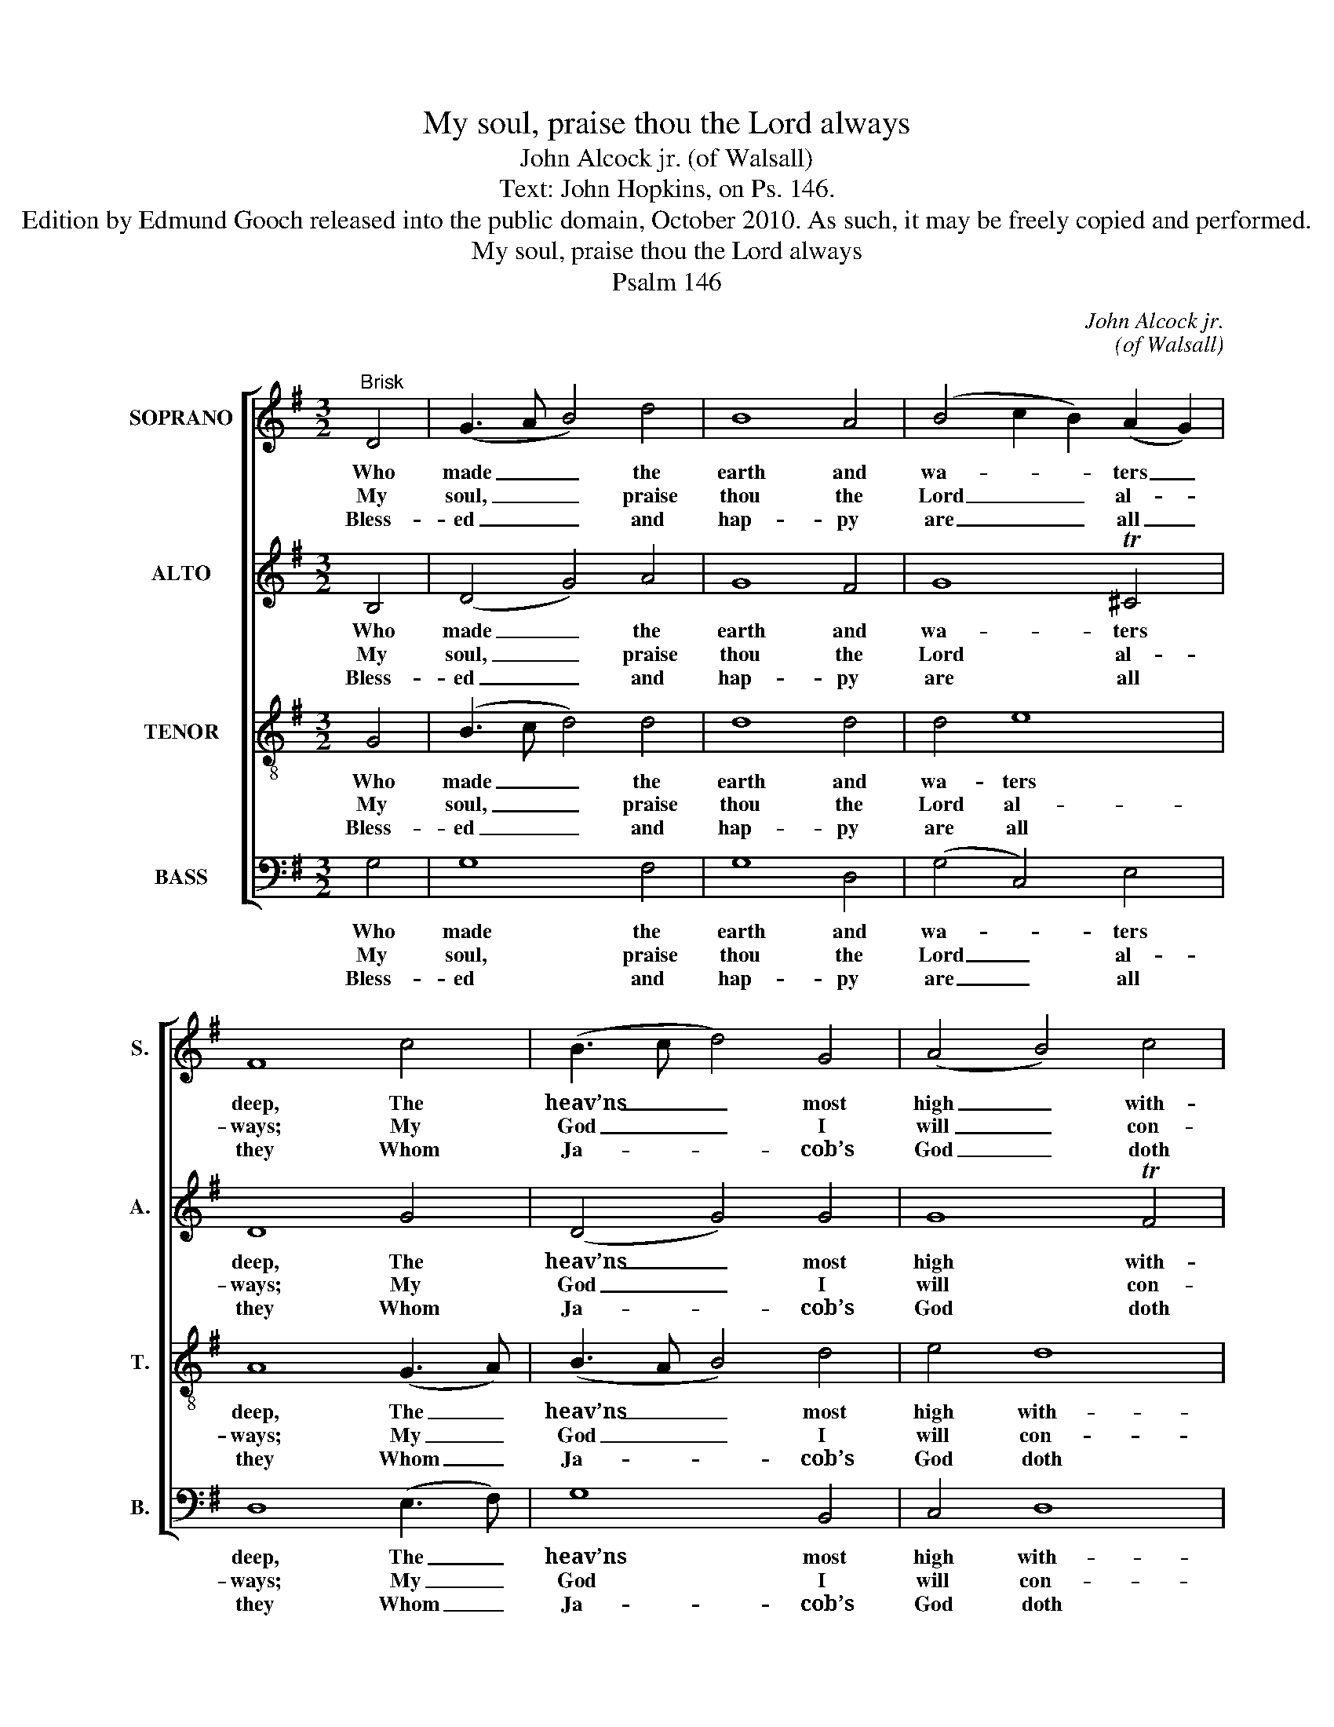 X:1
T:My soul, praise thou the Lord always
T:John Alcock jr. (of Walsall)
T:Text: John Hopkins, on Ps. 146.
T:Edition by Edmund Gooch released into the public domain, October 2010. As such, it may be freely copied and performed.
T:My soul, praise thou the Lord always
T:Psalm 146
C:John Alcock jr.
C:(of Walsall)
Z:Text: John Hopkins,
Z:on Ps. 146.
%%score [ 1 2 3 4 ]
L:1/8
M:3/2
K:G
V:1 treble nm="SOPRANO" snm="S."
V:2 treble nm="ALTO" snm="A."
V:3 treble-8 transpose=-12 nm="TENOR" snm="T."
V:4 bass nm="BASS" snm="B."
V:1
"^Brisk" D4 | (G3 A B4) d4 | B8 A4 | (B4 c2 B2) (A2 G2) | F8 c4 | (B3 c d4) G4 | (A4 B4) c4 | %7
w: Who|made _ _ the|earth and|wa- * * ters _|deep, The|heav’ns _ _ most|high _ with-|
w: My|soul, _ _ praise|thou the|Lord _ _ al- *|ways; My|God _ _ I|will _ con-|
w: Bless-|ed _ _ and|hap- py|are _ _ all _|they Whom|Ja- * * cob’s|God _ doth|
 B8 G4 | (B3 A G4) B4 | d8 d4 | (B3 e d4) T^c4 | d8 c4 | (B3 c d4) G4 | (G3 A B4) TA4 | %14
w: al; Who|doth _ _ his|word and|pro- * * mise|keep In|truth, _ _ and|e- * * ver|
w: fess: While|breath _ _ and|life pro-|long _ _ my|days, My|tongue _ _ no|time _ _ shall|
w: aid, And|he _ _ whose|hope doth|not _ _ de-|cay, But|on _ _ the|Lord _ _ is|
 !fermata!G8 |] %15
w: shall.|
w: cease.|
w: stayed:|
V:2
 B,4 | (D4 G4) A4 | G8 F4 | G8 T^C4 | D8 G4 | (D4 G4) G4 | G8 TF4 | G8 D4 | (D3 C B,4) G4 | A8 A4 | %10
w: Who|made _ the|earth and|wa- ters|deep, The|heav’ns _ most|high with-|al; Who|doth _ _ his|word and|
w: My|soul, _ praise|thou the|Lord al-|ways; My|God _ I|will con-|fess: While|breath _ _ and|life pro-|
w: Bless-|ed _ and|hap- py|are all|they Whom|Ja- * cob’s|God doth|aid, And|he _ _ whose|hope doth|
 (G4 F4) TE4 | F8 A4 | G8 D4 | (E3 F G4) TF4 | !fermata!G8 |] %15
w: pro- * mise|keep In|truth, and|e- * * ver|shall.|
w: long _ my|days, My|tongue no|time _ _ shall|cease.|
w: not _ de-|cay, But|on the|Lord _ _ is|stayed:|
V:3
 G4 | (B3 c d4) d4 | d8 d4 | d4 e8 | A8 (G3 A) | (B3 A B4) d4 | e4 d8 | d8 B4 | (G4 d4) d4 | %9
w: Who|made _ _ the|earth and|wa- ters|deep, The _|heav’ns _ _ most|high with-|al; Who|doth _ his|
w: My|soul, _ _ praise|thou the|Lord al-|ways; My _|God _ _ I|will con-|fess: While|breath _ and|
w: Bless-|ed _ _ and|hap- py|are all|they Whom _|Ja- * * cob’s|God doth|aid, And|he _ whose|
 d8 d4 | e4 A8 | A8 d4 | (d3 c B4) G4 | e4 (d6 c2) | !fermata!B8 |] %15
w: word and|pro- mise|keep In|truth, _ _ and|e- ver _|shall.|
w: life pro-|long my|days, My|tongue _ _ no|time shall _|cease.|
w: hope doth|not de-|cay, But|on _ _ the|Lord is _|stayed:|
V:4
 G,4 | G,8 F,4 | G,8 D,4 | (G,4 C,4) E,4 | D,8 (E,3 F,) | G,8 B,,4 | C,4 D,8 | G,,8 G,4 | %8
w: Who|made the|earth and|wa- * ters|deep, The _|heav’ns most|high with-|al; Who|
w: My|soul, praise|thou the|Lord _ al-|ways; My _|God I|will con-|fess: While|
w: Bless-|ed and|hap- py|are _ all|they Whom _|Ja- cob’s|God doth|aid, And|
"^Emendations: Clefs in the source are treble, alto, tenor and bass. The first verse only of the text is given in the source,where the vocal bass part is also figured: figuring has been omitted to facilitate the editorial underlaying of three otherverses selected from the text." G,8 G,4 | %9
w: doth his|
w: breath and|
w: he whose|
 F,8 F,4 | (G,4 A,4) A,,4 | D,8 F,4 | G,8 B,,4 | C,4 D,8 | !fermata!G,,8 |] %15
w: word and|pro- * mise|keep In|truth, and|e- ver|shall.|
w: life pro-|long _ my|days, My|tongue no|time shall|cease.|
w: hope doth|not _ de-|cay, But|on the|Lord is|stayed:|

